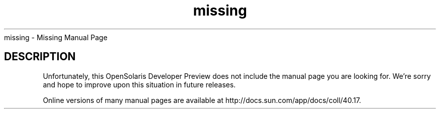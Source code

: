 .\"
.\" Copyright (c) 2007, Sun Microsystems, Inc. All Rights Reserved
.\"
.\"
.\" CDDL HEADER START
.\"
.\" The contents of this file are subject to the terms of the
.\" Common Development and Distribution License, Version 1.0 only
.\" (the "License").  You may not use this file except in compliance
.\" with the License.
.\"
.\" You can obtain a copy of the license at usr/src/OPENSOLARIS.LICENSE
.\" or http://www.opensolaris.org/os/licensing.
.\" See the License for the specific language governing permissions
.\" and limitations under the License.
.\"
.\" When distributing Covered Code, include this CDDL HEADER in each
.\" file and include the License file at usr/src/OPENSOLARIS.LICENSE.
.\" If applicable, add the following below this CDDL HEADER, with the
.\" fields enclosed by brackets "[]" replaced with your own identifying
.\" information: Portions Copyright [yyyy] [name of copyright owner]
.\"
.\" CDDL HEADER END
.TH missing x "07/10/25" "SunOS 5.11" "Miscellaneous"
missing \- Missing Manual Page
.SH DESCRIPTION
.LP
Unfortunately, this OpenSolaris Developer Preview does not include the
manual page you are looking for.  We're sorry and hope to improve upon this
situation in future releases.
.LP
Online versions of many manual pages are available at
http://docs.sun.com/app/docs/coll/40.17.


